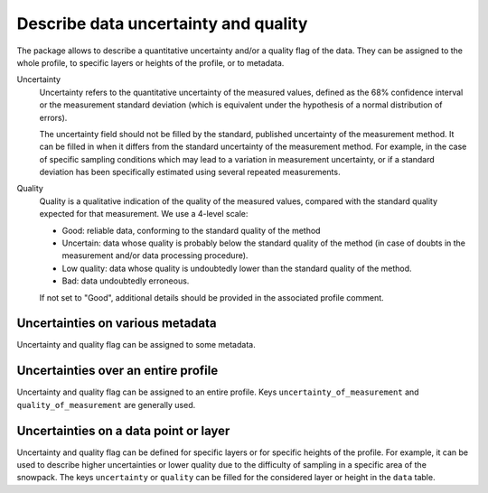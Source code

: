 .. _uncertainty:

Describe data uncertainty and quality 
=====================================

The package allows to describe a quantitative uncertainty and/or a quality flag of the data. They can be assigned to the whole profile, to specific layers or heights of the profile, or to metadata.

Uncertainty
    Uncertainty refers to the quantitative uncertainty of the measured values, defined as the 68% confidence interval or the measurement standard deviation (which is equivalent under the hypothesis of a normal distribution of errors).
    
    The uncertainty field should not be filled by the standard, published uncertainty of the measurement method. It can be filled in when it differs from the standard uncertainty of the measurement method. For example, in the case of specific sampling conditions which may lead to a variation in measurement uncertainty, or if a standard deviation has been specifically estimated using several repeated measurements.

Quality
    Quality is a qualitative indication of the quality of the measured values, compared with the standard quality expected for that measurement. We use a 4-level scale:
    
    - Good: reliable data, conforming to the standard quality of the method
    - Uncertain: data whose quality is probably below the standard quality of the method (in case of doubts in the measurement and/or data processing procedure).
    - Low quality: data whose quality is undoubtedly lower than the standard quality of the method.
    - Bad: data undoubtedly erroneous.
    
    If not set to "Good", additional details should be provided in the associated profile comment.


Uncertainties on various metadata
----------------------------------
Uncertainty and quality flag can be assigned to some metadata. 


Uncertainties over an entire profile
------------------------------------

Uncertainty and quality flag can be assigned to an entire profile. Keys ``uncertainty_of_measurement`` and ``quality_of_measurement`` are generally used.


Uncertainties on a data point or layer
--------------------------------------

Uncertainty and quality flag can be defined for specific layers or for specific heights of the profile. 
For example, it can be used to describe higher uncertainties or lower quality due to the difficulty of sampling in a specific area of the snowpack.
The keys ``uncertainty`` or ``quality`` can be filled for the considered layer or height in the ``data`` table.

 
 
 
 
 
 
 
 
 
